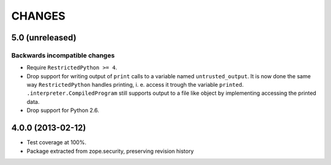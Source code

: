 =======
CHANGES
=======

5.0 (unreleased)
------------------

Backwards incompatible changes
++++++++++++++++++++++++++++++

- Require ``RestrictedPython >= 4``.

- Drop support for writing output of ``print`` calls to a variable named
  ``untrusted_output``. It is now done the same way ``RestrictedPython``
  handles printing, i. e. access it trough the variable ``printed``.
  ``.interpreter.CompiledProgram`` still supports output to a file like object
  by implementing accessing the printed data.

- Drop support for Python 2.6.

4.0.0 (2013-02-12)
------------------

- Test coverage at 100%.

- Package extracted from zope.security, preserving revision history
